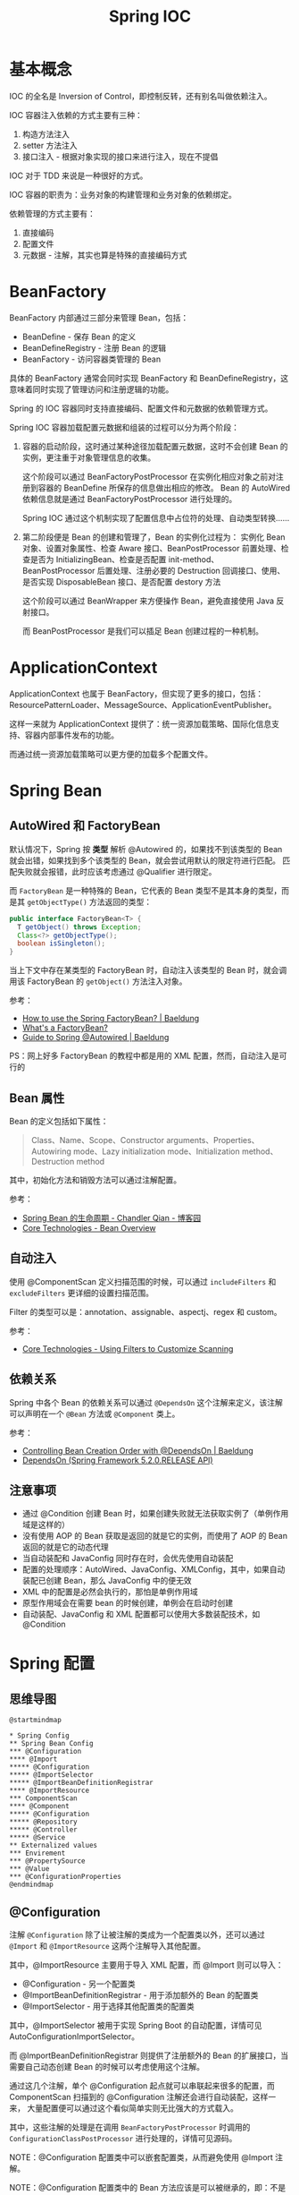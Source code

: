 #+TITLE:      Spring IOC

* 目录                                                    :TOC_4_gh:noexport:
- [[#基本概念][基本概念]]
- [[#beanfactory][BeanFactory]]
- [[#applicationcontext][ApplicationContext]]
- [[#spring-bean][Spring Bean]]
  - [[#autowired-和-factorybean][AutoWired 和 FactoryBean]]
  - [[#bean-属性][Bean 属性]]
  - [[#自动注入][自动注入]]
  - [[#依赖关系][依赖关系]]
  - [[#注意事项][注意事项]]
- [[#spring-配置][Spring 配置]]
  - [[#思维导图][思维导图]]
  - [[#configuration][@Configuration]]
  - [[#configurationproperties][@ConfigurationProperties]]
- [[#类元数据][类元数据]]
- [[#相关技巧][相关技巧]]
- [[#相关问题][相关问题]]
  - [[#怎样在-xml-配置文件中指定-qualifier][怎样在 XML 配置文件中指定 Qualifier]]
  - [[#怎样在获取-bean-的时候指定-qualifier][怎样在获取 Bean 的时候指定 Qualifier]]
  - [[#spring-低版本下自我装配失败的问题][Spring 低版本下自我装配失败的问题]]
  - [[#bean-name-和-id-的区别][Bean Name 和 ID 的区别]]
  - [[#怎样获取所有被同一个注解注解了的-bean][怎样获取所有被同一个注解注解了的 Bean]]

* 基本概念
  IOC 的全名是 Inversion of Control，即控制反转，还有别名叫做依赖注入。

  IOC 容器注入依赖的方式主要有三种：
  1. 构造方法注入
  2. setter 方法注入
  3. 接口注入 - 根据对象实现的接口来进行注入，现在不提倡

  IOC 对于 TDD 来说是一种很好的方式。

  IOC 容器的职责为：业务对象的构建管理和业务对象的依赖绑定。

  依赖管理的方式主要有：
  1. 直接编码
  2. 配置文件
  3. 元数据 - 注解，其实也算是特殊的直接编码方式

* BeanFactory
  BeanFactory 内部通过三部分来管理 Bean，包括：
  + BeanDefine - 保存 Bean 的定义
  + BeanDefineRegistry - 注册 Bean 的逻辑
  + BeanFactory - 访问容器类管理的 Bean

  具体的 BeanFactory 通常会同时实现 BeanFactory 和 BeanDefineRegistry，这意味着同时实现了管理访问和注册逻辑的功能。

  Spring 的 IOC 容器同时支持直接编码、配置文件和元数据的依赖管理方式。

  Spring IOC 容器加载配置元数据和组装的过程可以分为两个阶段：
  1. 容器的启动阶段，这时通过某种途径加载配置元数据，这时不会创建 Bean 的实例，更注重于对象管理信息的收集。

     这个阶段可以通过 BeanFactoryPostProcessor 在实例化相应对象之前对注册到容器的 BeanDefine 所保存的信息做出相应的修改。
     Bean 的 AutoWired 依赖信息就是通过 BeanFactoryPostProcessor 进行处理的。

     Spring IOC 通过这个机制实现了配置信息中占位符的处理、自动类型转换……

  2. 第二阶段便是 Bean 的创建和管理了，Bean 的实例化过程为：
     实例化 Bean 对象、设置对象属性、检查 Aware 接口、BeanPostProcessor 前置处理、检查是否为 InitializingBean、检查是否配置 init-method、
     BeanPostProcessor 后置处理、注册必要的 Destruction 回调接口、使用、是否实现 DisposableBean 接口、是否配置 destory 方法

     这个阶段可以通过 BeanWrapper 来方便操作 Bean，避免直接使用 Java 反射接口。

     而 BeanPostProcessor 是我们可以插足 Bean 创建过程的一种机制。

* ApplicationContext
  ApplicationContext 也属于 BeanFactory，但实现了更多的接口，包括：ResourcePatternLoader、MessageSource、ApplicationEventPublisher。

  这样一来就为 ApplicationContext 提供了：统一资源加载策略、国际化信息支持、容器内部事件发布的功能。

  而通过统一资源加载策略可以更方便的加载多个配置文件。

* Spring Bean
** AutoWired 和 FactoryBean
   默认情况下，Spring 按 *类型* 解析 @Autowired 的，如果找不到该类型的 Bean 就会出错，如果找到多个该类型的 Bean，就会尝试用默认的限定符进行匹配。
   匹配失败就会报错，此时应该考虑通过 @Qualifier 进行限定。

   而 ~FactoryBean~ 是一种特殊的 Bean，它代表的 Bean 类型不是其本身的类型，而是其 ~getObjectType()~ 方法返回的类型：
   #+begin_src java
     public interface FactoryBean<T> {
       T getObject() throws Exception;
       Class<?> getObjectType();
       boolean isSingleton();
     }
   #+end_src

   当上下文中存在某类型的 FactoryBean 时，自动注入该类型的 Bean 时，就会调用该 FactoryBean 的 ~getObject()~ 方法注入对象。

   参考：
   + [[https://www.baeldung.com/spring-factorybean][How to use the Spring FactoryBean? | Baeldung]]
   + [[https://spring.io/blog/2011/08/09/what-s-a-factorybean][What's a FactoryBean?]]
   + [[https://www.baeldung.com/spring-autowire][Guide to Spring @Autowired | Baeldung]]

   PS：网上好多 FactoryBean 的教程中都是用的 XML 配置，然而，自动注入是可行的

** Bean 属性
   Bean 的定义包括如下属性：
   #+BEGIN_QUOTE
   Class、Name、Scope、Constructor arguments、Properties、Autowiring mode、Lazy initialization mode、Initialization method、Destruction method
   #+END_QUOTE

   其中，初始化方法和销毁方法可以通过注解配置。
   
   参考：
   + [[https://www.cnblogs.com/zrtqsk/p/3735273.html][Spring Bean 的生命周期 - Chandler Qian - 博客园]]
   + [[https://docs.spring.io/spring-framework/docs/current/spring-framework-reference/core.html#beans-definition][Core Technologies - Bean Overview]]

** 自动注入
   使用 @ComponentScan 定义扫描范围的时候，可以通过 ~includeFilters~ 和 ~excludeFilters~ 更详细的设置扫描范围。

   Filter 的类型可以是：annotation、assignable、aspectj、regex 和 custom。

   参考：
   + [[https://docs.spring.io/spring-framework/docs/current/spring-framework-reference/core.html#beans-scanning-filters][Core Technologies - Using Filters to Customize Scanning]]

** 依赖关系
   Spring 中各个 Bean 的依赖关系可以通过 ~@DependsOn~ 这个注解来定义，该注解可以声明在一个 ~@Bean~ 方法或 ~@Component~ 类上。

   参考：
   + [[https://www.baeldung.com/spring-depends-on][Controlling Bean Creation Order with @DependsOn | Baeldung]]
   + [[https://docs.spring.io/spring-framework/docs/current/javadoc-api/org/springframework/context/annotation/DependsOn.html][DependsOn (Spring Framework 5.2.0.RELEASE API)]]

** 注意事项
   + 通过 @Condition 创建 Bean 时，如果创建失败就无法获取实例了（单例作用域是这样的）
   + 没有使用 AOP 的 Bean 获取是返回的就是它的实例，而使用了 AOP 的 Bean 返回的就是它的动态代理
   + 当自动装配和 JavaConfig 同时存在时，会优先使用自动装配
   + 配置的处理顺序：AutoWired、JavaConfig、XMLConfig，其中，如果自动装配已创建 Bean，那么 JavaConfig 中的便无效
   + XML 中的配置是必然会执行的，那怕是单例作用域
   + 原型作用域会在需要 bean 的时候创建，单例会在启动时创建
   + 自动装配、JavaConfig 和 XML 配置都可以使用大多数装配技术，如 @Condition

* Spring 配置
** 思维导图
   #+begin_src plantuml
     @startmindmap

     ,* Spring Config
     ,** Spring Bean Config
     ,*** @Configuration
     ,**** @Import
     ,***** @Configuration
     ,***** @ImportSelector
     ,***** @ImportBeanDefinitionRegistrar
     ,**** @ImportResource
     ,*** ComponentScan
     ,**** @Component
     ,***** @Configuration
     ,***** @Repository
     ,***** @Controller
     ,***** @Service
     ,** Externalized values
     ,*** Envirement
     ,*** @PropertySource
     ,*** @Value
     ,*** @ConfigurationProperties
     @endmindmap
   #+end_src

   #+HTML: <img src="https://i.loli.net/2019/10/15/nIU1LKFaZxlRvVX.png">

** @Configuration
   注解 ~@Configuration~ 除了让被注解的类成为一个配置类以外，还可以通过 ~@Import~ 和 ~@ImportResource~ 这两个注解导入其他配置。

   其中，@ImportResource 主要用于导入 XML 配置，而 @Import 则可以导入：
   + @Configuration - 另一个配置类
   + @ImportBeanDefinitionRegistrar - 用于添加额外的 Bean 的配置类
   + @ImportSelector - 用于选择其他配置类的配置类

   其中，@ImportSelector 被用于实现 Spring Boot 的自动配置，详情可见 AutoConfigurationImportSelector。

   而 @ImportBeanDefinitionRegistrar 则提供了注册额外的 Bean 的扩展接口，当需要自己动态创建 Bean 的时候可以考虑使用这个注解。

   通过这几个注解，单个 @Configuration 起点就可以串联起来很多的配置，而 ComponentScan 扫描到的 @Configuration 注解还会进行自动装配，这样一来，
   大量配置便可以通过这个看似简单实则无比强大的方式载入。

   其中，这些注解的处理是在调用 ~BeanFactoryPostProcessor~ 时调用的 ~ConfigurationClassPostProcessor~ 进行处理的，详情可见源码。

   NOTE：@Configuration 配置类中可以嵌套配置类，从而避免使用 @Import 注解。

   NOTE：@Configuration 配置类中的 Bean 方法应该是可以被继承的，即：不是 private 和 final 的

   参考：
   + [[https://docs.spring.io/spring/docs/current/javadoc-api/org/springframework/context/annotation/Configuration.html][Configuration (Spring Framework 5.2.0.RELEASE API)]]

** @ConfigurationProperties
   虽然 @Configuration 注解解决了 Bean 配置的问题，但是，在配置时往往还需要外部的值，这时，可以选择使用 ~Environment~ 获取外部配置的值，可以通过 ~@PropertySource~ 指定外部属性来源。

   简单的使用的话，还可以通过 ~@Value~ 注解直接注入外部属性值。

   但是，对于需要在不同的地方使用的外部属性，想要通过统一的命名空间进行管理的时候，就可以考虑使用 ~@ConfigurationProperties~ 来进行配置。

   通常情况下，@ConfigurationProperties 被用于类上，将外部属性注入该类，但是，@ConfigurationProperties 注解还可以用在 @Bean 方法上，当 @Bean 方法返回创建的 Bean 后，
   就可以使用 @ConfigurationProperties 中的值设置 Bean 的属性。

   参考：
   + [[https://www.baeldung.com/configuration-properties-in-spring-boot][Guide to @ConfigurationProperties in Spring Boot | Baeldung]]
   + [[https://docs.spring.io/spring-boot/docs/current/api/org/springframework/boot/context/properties/ConfigurationProperties.html][ConfigurationProperties (Spring Boot Docs 2.1.9.RELEASE API)]]

* 类元数据
  Spring IOC 容器中至关重要的一环就是类元数据的加载，由于 Spring IOC 容器中需要读取元数据的地方太多，使用 Java 反射的性能代价也许过大，
  因此，Spring 选择了通过 ASM 字节码操作的方式来读取类的元数据。

  这可以参考 ~ClassPathScanningCandidateComponentProvider~ 的源码，一路看下去就明白了。

  在读取元数据的过程中，Spring IOC 容器会递归的读取注解之上的注解，以获取注解上所有的元信息。通过这种方式，使得 Spring 中注解的处理仿佛就是会自动继承一样，
  可以很轻松的组合多个注解。

  这让我曾经以为这就是 Java 反射原生自带的功能，知道在实际尝试后发现并不是那样的。

  参考：
  + [[https://docs.spring.io/spring-framework/docs/current/javadoc-api/org/springframework/context/annotation/ClassPathScanningCandidateComponentProvider.html][ClassPathScanningCandidateComponentProvider (Spring Framework 5.2.0.RELEASE API)]]
  + [[https://docs.spring.io/spring-framework/docs/current/javadoc-api/org/springframework/core/type/AnnotationMetadata.html][AnnotationMetadata (Spring Framework 5.2.0.RELEASE API)]]
  + [[https://docs.spring.io/spring/docs/current/javadoc-api/org/springframework/core/annotation/AliasFor.html][AliasFor (Spring Framework 5.2.0.RELEASE API)]]

* 相关技巧
  + BeanFactory 和 ApplicationContext 这些对象会被 Spring 自动注册为 Bean，因此可以通过自动注入获取这些对象
  + 当被 ~@AutoWired~ 注解的字段类型为数组、集合或映射的时候，IOC 容器将自动装配所有与声明的值 *类型匹配* 的 Bean，并且会自动根据 Bean 上的 ~@Order~ 注解进行排序，
    是一个很好用的特性，参考：
    - [[https://docs.spring.io/spring-framework/docs/current/javadoc-api/org/springframework/beans/factory/annotation/Autowired.html][Autowired (Spring Framework 5.2.3.BUILD-SNAPSHOT API)]]

* 相关问题
** 怎样在 XML 配置文件中指定 Qualifier
   在 XML 中指定 Bean 的 Qualifier 是很简单的：
   #+BEGIN_SRC xml
     <bean class="xxx">
       <qualifier value = "xxx" />
     </bean>
   #+END_SRC

** 怎样在获取 Bean 的时候指定 Qualifier
   可以使用 ~BeanFactoryAnnotationUtils~ 完成这一操作：
   #+BEGIN_SRC java
     BeanFactoryAnnotationUtils.qualifiedBeanOfType(ctx.getBeanFactory(), Service.class, "Wanted")
   #+END_SRC

** Spring 低版本下自我装配失败的问题
   Spring 低版本下自我装配会出现错误，官方对此的支持从 4.3 版本开始：
   #+BEGIN_SRC java
     public class Test {
       @AutoWired
       private Test test;
     }
   #+END_SRC

   参考： [[https://stackoverflow.com/questions/5152686/self-injection-with-spring][java - Self injection with Spring - Stack Overflow]]

** Bean Name 和 ID 的区别
   ID 和 Name 的本质区别：Id 只能定义 1 个 Identifier，而 Name 可以定义多个 Aliases。

   1. 配置一个 bean 的时候，我们可以不设置 id，也可以不设置 name，spring 默认会使用类的全限定名作为 bean 的标识符
   2. 如果使用 id 属性来设置 bean 的标识符，那么 id 在 spring 容器中必需唯一
   3. 如果使用 name 属性来设置，那么设置的其实就是 bean 的标识符，必需在容器中唯一
   4. 如果同时设置 id 和 name，那么 id 设置的是标识符，name 设置的是别名
   5. 如果 id 和 name 的值相同，那么 spring 容器会自动检测并消除冲突：让这个 bean 只有标识符，而没有别名
   6. name 属性设置多个值。不设置 id，那么第一个被用作标识符，其他的被视为别名。如果设置了 id，那么 name 的所有值都是别名
   7. 使用 <alias> 标签指定别名，别名也必须在 IoC 容器中唯一

   #+BEGIN_SRC java
     context.getAliases()
     context.getBean()
   #+END_SRC

** 怎样获取所有被同一个注解注解了的 Bean
   简单的方式，通过 ~ApplicationContext.getBeansWithAnnotation~ 就可以了，参考：
   + [[https://stackoverflow.com/questions/14236424/how-can-i-find-all-beans-with-the-custom-annotation-foo][spring - How can I find all beans with the custom annotation @Foo? - Stack Overflow]]

